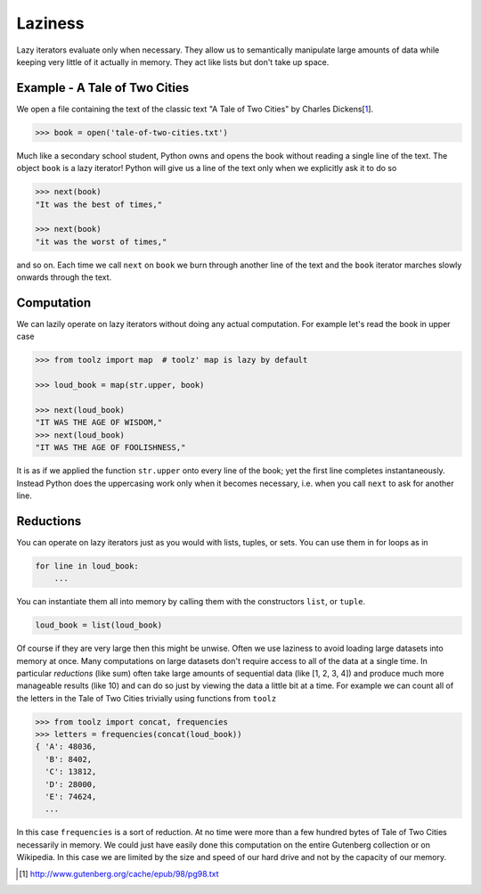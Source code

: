 Laziness
========

Lazy iterators evaluate only when necessary.  They allow us to semantically
manipulate large amounts of data while keeping very little of it actually in
memory.  They act like lists but don't take up space.


Example - A Tale of Two Cities
------------------------------

We open a file containing the text of the classic text "A Tale of Two Cities"
by Charles Dickens[1_].

.. code::

    >>> book = open('tale-of-two-cities.txt')

Much like a secondary school student, Python owns and opens the book without
reading a single line of the text.  The object ``book`` is a lazy iterator!
Python will give us a line of the text only when we explicitly ask it to do so

.. code::

    >>> next(book)
    "It was the best of times,"

    >>> next(book)
    "it was the worst of times,"

and so on.  Each time we call ``next`` on ``book`` we burn through another line
of the text and the ``book`` iterator marches slowly onwards through the text.


Computation
-----------

We can lazily operate on lazy iterators without doing any actual computation.
For example let's read the book in upper case

.. code::

    >>> from toolz import map  # toolz' map is lazy by default

    >>> loud_book = map(str.upper, book)

    >>> next(loud_book)
    "IT WAS THE AGE OF WISDOM,"
    >>> next(loud_book)
    "IT WAS THE AGE OF FOOLISHNESS,"

It is as if we applied the function ``str.upper`` onto every line of the book;
yet the first line completes instantaneously.  Instead Python does the
uppercasing work only when it becomes necessary, i.e.  when you call ``next``
to ask for another line.


Reductions
----------

You can operate on lazy iterators just as you would with lists, tuples, or
sets.  You can use them in for loops as in


.. code::

    for line in loud_book:
        ...

You can instantiate them all into memory by calling them with the constructors
``list``, or ``tuple``.

.. code::

    loud_book = list(loud_book)

Of course if they are very large then this might be unwise.  Often we use
laziness to avoid loading large datasets into memory at once.  Many
computations on large datasets don't require access to all of the data at a
single time.  In particular *reductions* (like sum) often take large amounts of
sequential data (like [1, 2, 3, 4]) and produce much more manageable results
(like 10) and can do so just by viewing the data a little bit at a time.  For
example we can count all of the letters in the Tale of Two Cities trivially
using functions from ``toolz``

.. code::

    >>> from toolz import concat, frequencies
    >>> letters = frequencies(concat(loud_book))
    { 'A': 48036,
      'B': 8402,
      'C': 13812,
      'D': 28000,
      'E': 74624,
      ...

In this case ``frequencies`` is a sort of reduction.  At no time were more than
a few hundred bytes of Tale of Two Cities necessarily in memory.  We could just
have easily done this computation on the entire Gutenberg collection or on
Wikipedia.  In this case we are limited by the size and speed of our hard drive
and not by the capacity of our memory.

.. [1] http://www.gutenberg.org/cache/epub/98/pg98.txt

